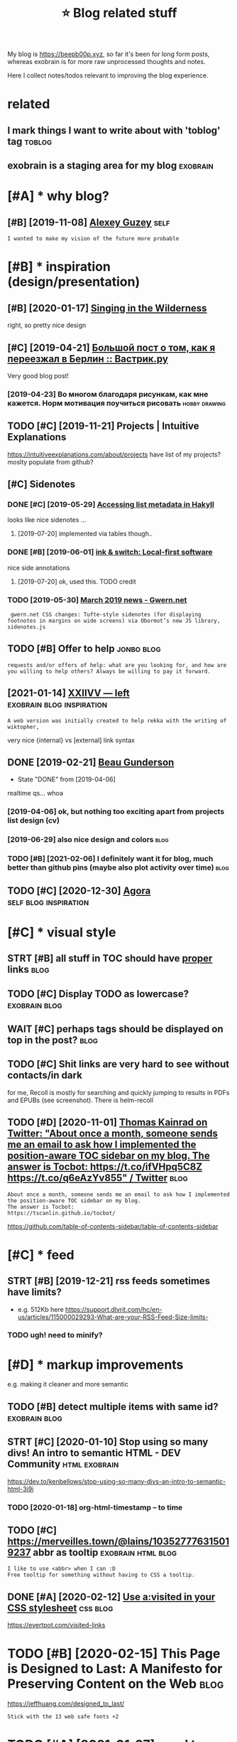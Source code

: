 #+title: ⭐ Blog related stuff
#+logseq_title: blog
#+filetags: blog

My blog is https://beepb00p.xyz, so far it's been for long form posts, whereas exobrain is for more raw unprocessed thoughts and notes.

Here I collect notes/todos relevant to improving the blog experience.

* related
:PROPERTIES:
:ID:       rltd
:END:
** I mark things I want to write about with 'toblog' tag             :toblog:
:PROPERTIES:
:ID:       mrkthngswnttwrtbtwthtblgtg
:END:
** exobrain is a staging area for my blog                          :exobrain:
:PROPERTIES:
:ID:       xbrnsstgngrfrmyblg
:END:

* [#A] * why blog?
:PROPERTIES:
:ID:       whyblg
:END:
** [#B] [2019-11-08] [[https://guzey.com][Alexey Guzey]]               :self:
:PROPERTIES:
:ID:       sgzycmlxygzy
:END:
: I wanted to make my vision of the future more probable

* [#B] * inspiration (design/presentation)
:PROPERTIES:
:ID:       nsprtndsgnprsnttn
:END:
** [#B] [2020-01-17] [[https://ai6ua.net][Singing in the Wilderness]]
:PROPERTIES:
:ID:       bb1a5249-f7a8-4c92-96fd-d90f97f09f2b
:END:
right, so pretty nice design
** [#C] [2019-04-21] [[https://vas3k.ru/blog/go_to_berlin][Большой пост о том, как я переезжал в Берлин :: Вастрик.ру]]
:PROPERTIES:
:ID:       svskrblggtbrlnбольшойпостпереезжалвберлинвастрикру
:END:
Very good blog post!
*** [2019-04-23] Во многом благодаря рисункам, как мне кажется. Норм мотивация поучиться рисовать :hobby:drawing:
:PROPERTIES:
:ID:       вомногомблагодарярисункамотивацияпоучитьсярисовать
:END:
** TODO [#C] [2019-11-21] Projects | Intuitive Explanations
:PROPERTIES:
:ID:       prjctsnttvxplntns
:END:
https://intuitiveexplanations.com/about/projects
have list of my projects? moslty populate from github?
** [#C] Sidenotes
:PROPERTIES:
:ID:       sdnts
:END:
*** DONE [#C] [2019-05-29] [[http://mattwetmore.me/posts/hakyll-list-metadata.html][Accessing list metadata in Hakyll]]
:PROPERTIES:
:ID:       mttwtmrmpstshkylllstmtdthtmlccssnglstmtdtnhkyll
:END:
looks like nice sidenotes ...
**** [2019-07-20] implemented via tables though..
:PROPERTIES:
:ID:       mplmntdvtblsthgh
:END:
*** DONE [#B] [2019-06-01] [[https://www.inkandswitch.com/local-first.html][ink & switch: Local-first software]]
:PROPERTIES:
:ID:       swwwnkndswtchcmlclfrsthtmlnkswtchlclfrstsftwr
:END:
nice side annotations
**** [2019-07-20] ok, used this. TODO credit
:PROPERTIES:
:ID:       ksdthstdcrdt
:END:
*** TODO [2019-05-30] [[https://www.gwern.net/newsletter/2019/03][March 2019 news - Gwern.net]]
:PROPERTIES:
:ID:       swwwgwrnntnwslttrmrchnwsgwrnnt
:END:
:  gwern.net CSS changes: Tufte-style sidenotes (for displaying footnotes in margins on wide screens) via Obormot’s new JS library, sidenotes.js

** TODO [#B] Offer to help                                       :jonbo:blog:
:PROPERTIES:
:CREATED:  [2020-02-10]
:ID:       ffrthlp
:END:
: requests and/or offers of help: what are you looking for, and how are you willing to help others? Always be willing to pay it forward.

** [2021-01-14] [[https://wiki.xxiivv.com/site/left.html][XXIIVV — left]] :exobrain:blog:inspiration:
:PROPERTIES:
:ID:       swkxxvvcmstlfthtmlxxvvlft
:END:
: A web version was initially created to help rekka with the writing of wiktopher,

very nice {internal} vs [external] link syntax
** DONE [2019-02-21] [[https://beaugunderson.com][Beau Gunderson]]
:PROPERTIES:
:ID:       sbgndrsncmbgndrsn
:END:
- State "DONE"       from              [2019-04-06]
realtime qs... whoa
*** [2019-04-06] ok, but nothing too exciting apart from projects list design (cv)
:PROPERTIES:
:ID:       kbtnthngtxctngprtfrmprjctslstdsgncv
:END:
*** [2019-06-29] also nice design and colors                           :blog:
:PROPERTIES:
:ID:       lsncdsgnndclrs
:END:
*** TODO [#B] [2021-02-06] I definitely want it for blog, much better than github pins (maybe also plot activity over time) :blog:
:PROPERTIES:
:ID:       dfntlywnttfrblgmchbttrthngthbpnsmyblspltctvtyvrtm
:END:

** TODO [#C] [2020-12-30] [[https://anagora.org/node/flancian][Agora]] :self:blog:inspiration:
:PROPERTIES:
:ID:       sngrrgndflncngr
:END:

* [#C] * visual style
:PROPERTIES:
:ID:       vslstyl
:END:
** STRT [#B] all stuff in TOC should have _proper_ links               :blog:
:PROPERTIES:
:CREATED:  [2020-01-18]
:ID:       765d9507-0bf8-4985-a8cd-d0b5739ae5a3
:END:
** TODO [#C] Display TODO as lowercase?                       :exobrain:blog:
:PROPERTIES:
:CREATED:  [2020-01-08]
:ID:       dsplytdslwrcs
:END:

** WAIT [#C] perhaps tags should be displayed on top in the post?      :blog:
:PROPERTIES:
:CREATED:  [2019-05-13]
:ID:       prhpstgsshldbdsplydntpnthpst
:END:
** TODO [#C] Shit links are very hard to see without contacts/in dark
:PROPERTIES:
:CREATED:  [2019-11-04]
:ID:       shtlnksrvryhrdtswthtcntctsndrk
:END:
for me, Recoll is mostly for searching and quickly jumping to results in PDFs and EPUBs (see screenshot).  There is helm-recoll

** TODO [#D] [2020-11-01] [[https://twitter.com/ThomasKainrad/status/1322928321097814016][Thomas Kainrad on Twitter: "About once a month, someone sends me an email to ask how I implemented the position-aware TOC sidebar on my blog. The answer is Tocbot: https://t.co/ifVHpq5C8Z https://t.co/q6eAzYv855" / Twitter]] :blog:
:PROPERTIES:
:ID:       stwttrcmthmsknrdsttsthmskcbtstcfvhpqczstcqzyvtwttr
:END:
: About once a month, someone sends me an email to ask how I implemented the position-aware TOC sidebar on my blog.
: The answer is Tocbot:
: https://tscanlin.github.io/tocbot/

https://github.com/table-of-contents-sidebar/table-of-contents-sidebar
* [#C] * feed
:PROPERTIES:
:ID:       fd
:END:
** STRT [#B] [2019-12-21] rss feeds sometimes have limits?
:PROPERTIES:
:ID:       rssfdssmtmshvlmts
:END:
- e.g. 512Kb here https://support.dlvrit.com/hc/en-us/articles/115000029293-What-are-your-RSS-Feed-Size-limits-
*** TODO ugh! need to minify?
:PROPERTIES:
:ID:       ghndtmnfy
:END:

* [#D] * markup improvements
:PROPERTIES:
:ID:       mrkpmprvmnts
:END:
e.g. making it cleaner and more semantic

** TODO [#B] detect multiple items with same id?              :exobrain:blog:
:PROPERTIES:
:CREATED:  [2020-01-19]
:ID:       dtctmltpltmswthsmd
:END:
** STRT [#C] [2020-01-10] Stop using so many divs! An intro to semantic HTML - DEV Community :html:exobrain:
:PROPERTIES:
:ID:       stpsngsmnydvsnntrtsmntchtmldvcmmnty
:END:
https://dev.to/kenbellows/stop-using-so-many-divs-an-intro-to-semantic-html-3i9i
*** TODO [2020-01-18] org-html-timestamp -- to time
:PROPERTIES:
:ID:       rghtmltmstmpttm
:END:

** TODO [#C] https://merveilles.town/@lains/103527776315019237 abbr as tooltip :exobrain:html:blog:
:PROPERTIES:
:CREATED:  [2020-01-22]
:ID:       smrvllstwnlnsbbrstltp
:END:
: I like to use <abbr> when I can :D
: Free tooltip for something without having to CSS a tooltip.

** DONE [#A] [2020-02-12] [[https://news.ycombinator.com/item?id=22304759][Use a:visited in your CSS stylesheet]] :css:blog:
:PROPERTIES:
:ID:       snwsycmbntrcmtmdsvstdnyrcssstylsht
:END:
https://evertpot.com/visited-links
* TODO [#B] [2020-02-15] This Page is Designed to Last: A Manifesto for Preserving Content on the Web :blog:
:PROPERTIES:
:ID:       290bb11b-3d53-49ff-91a8-5b4924f8b972
:END:
https://jeffhuang.com/designed_to_last/
: Stick with the 13 web safe fonts +2

* TODO [#A] [2021-01-27] need to merge with https://beepb00p.xyz/site.html I guess...
:PROPERTIES:
:ID:       ndtmrgwthsbpbpxyzsthtmlgss
:END:

* ----------------------------------------------------------
:PROPERTIES:
:ID:       6543_6605
:END:

* [#C] [2020-01-23] Web bloat                                         :bloat:
:PROPERTIES:
:ID:       wbblt
:END:
https://danluu.com/web-bloat/
* STRT [#C] [2019-12-27] The Open Graph protocol                       :blog:
:PROPERTIES:
:ID:       thpngrphprtcl
:END:
https://ogp.me/
: The Open Graph protocol enables any web page to become a rich object in a social graph. For instance, this is used on Facebook to allow any web page to have the same functionality as any other object on Facebook.
** TODO [2020-01-18] add description?
:PROPERTIES:
:ID:       dddscrptn
:END:
* [#C] [2020-01-18] [[https://stackoverflow.com/questions/34707915/how-do-you-clear-the-open-graph-cache-of-an-url-on-telegram/35156177#35156177][How do you clear the Open Graph cache of an URL on Telegram? - Stack Overflow]]
:PROPERTIES:
:ID:       sstckvrflwcmqstnshwdyclrtrphcchfnrlntlgrmstckvrflw
:END:
* [#C] [2020-09-12] [[https://github.com/hikerpig/marka-js][hikerpig/marka-js]] :blog:exobrain:
:PROPERTIES:
:ID:       sgthbcmhkrpgmrkjshkrpgmrkjs
:END:
: Marka is a JavaScript lib that runs in the browser, it will mark anchor elements and add icons according to the href. It is inspired by https://beepb00p.xyz and anchorjs.
* [#D] [2020-03-19] my jinja templats were basically code with if and for statements
:PROPERTIES:
:ID:       myjnjtmpltswrbscllycdwthfndfrsttmnts
:END:
* [#D] [2020-04-09] karlicoss: "Also, the total size of Hakyll code is 500 LOC (w…" - Merveilles :blog:
:PROPERTIES:
:ID:       krlcsslsthttlszfhkyllcdslcwmrvlls
:END:
https://merveilles.town/@karlicoss/103965589931203958
: Also, the total size of Hakyll code is 500 LOC (without the comments), which supports my guess that Haskell isn't necessarily good for such task.
: (And that doesn't take the Hakyll library itself into account!)
* TODO [#D] arguments against compiling in emacs: it's single threaded? :exobrain:emacs:blog:
:PROPERTIES:
:CREATED:  [2020-04-09]
:ID:       rgmntsgnstcmplngnmcstssnglthrdd
:END:
* TODO [#D] nice thing about using @cache is that I don't have to mess with inotify. there are very few inputs for my blog and I can just check them every second :blog:
:PROPERTIES:
:CREATED:  [2020-04-10]
:ID:       ncthngbtsngcchsthtdnthvtmyblgndcnjstchckthmvryscnd
:END:
I guess the only downside is
I need poke-symlink which gets around inotify anyway!
* TODO [#D] mention configuring github actions for automatic releases? :blog:
:PROPERTIES:
:CREATED:  [2020-04-18]
:ID:       mntncnfgrnggthbctnsfrtmtcrlss
:END:
* TODO [#D] I find it very useful? to read post on a mobile device :blog:writing:
:PROPERTIES:
:CREATED:  [2020-01-12]
:ID:       fndtvrysfltrdpstnmbldvc
:END:
I guess different screen size makes your reading patterns different, so you notice different things
* TODO [#C] tell about id checks, so they don't contribute to link rot :exobrain:blog:
:PROPERTIES:
:CREATED:  [2020-01-18]
:ID:       tllbtdchckssthydntcntrbttlnkrt
:END:
add anchors, so it's easy to link to specific parts of the post
* TODO [#B] get material for posts from HN and reddit comments         :blog:
:PROPERTIES:
:CREATED:  [2020-04-29]
:ID:       gtmtrlfrpstsfrmhnndrddtcmmnts
:END:
* TODO [#C] [2019-05-07] shit, org mode generates some random ids every time :blog:org:
:PROPERTIES:
:ID:       shtrgmdgnrtssmrndmdsvrytm
:END:

* TODO [#C] [2019-05-09] add importance, so it's easier to skip over not necessarily interesting stuff (like sufs) :blog:
:PROPERTIES:
:ID:       ddmprtncstssrtskpvrntncssrlyntrstngstfflksfs
:END:
* TODO [#D] [2019-05-09] for sufs, would be good to have a special 'github' type of post? not sure how to cache local/offline copy... or just need to merge md files :blog:
:PROPERTIES:
:ID:       frsfswldbgdthvspclgthbtyplclfflncpyrjstndtmrgmdfls
:END:
* TODO [#C] [2019-05-07] rerender regularly so I could fix typos etc?  :blog:
:PROPERTIES:
:ID:       rrndrrglrlyscldfxtypstc
:END:
Can I base in on or perhaps manual inotify or something?? use folder differen than _site for output?

* TODO [#C] [2020-02-07] The /now page movement | Derek Sivers
:PROPERTIES:
:ID:       51dc9991-d612-463c-9186-dee4825b6439
:END:
https://sivers.org/nowff

* TODO [#C] add 'site longevity' section or something                  :blog:
:PROPERTIES:
:CREATED:  [2020-06-03]
:ID:       ddstlngvtysctnrsmthng
:END:
** [2020-06-03] upload to archive automatically?
:PROPERTIES:
:ID:       pldtrchvtmtclly
:END:
* TODO [#C] isso comments converter should have failed at the empty database. seriously, what the fuck :blog:
:PROPERTIES:
:CREATED:  [2020-03-21]
:ID:       sscmmntscnvrtrshldhvfldtthmptydtbssrslywhtthfck
:END:
* TODO [#C] isso: trying multiple comments threads on ideas page
:PROPERTIES:
:CREATED:  [2019-11-17]
:ID:       sstryngmltplcmmntsthrdsndspg
:END:
: #+HTML: <script data-isso="https://beepb00p.xyz/comments/"
: #+HTML:         data-isso-reply-to-self="true"
: #+HTML:         src="https://beepb00p.xyz/comments/js/embed.js">
: #+HTML: </script>
: #+HTML: </script>
: #+HTML: <section
: #+HTML:     id="isso-thread"
: #+HTML:     data-isso-id="isso_pkm_search"
: #+HTML: ></section>
* STRT [#D] Myinfra comments are lost, ugh!                            :blog:
:PROPERTIES:
:CREATED:  [2020-02-13]
:ID:       mynfrcmmntsrlstgh
:END:
(during isso outage almost for a month)

* TODO [#D] [2019-11-02] Building personal search infrastructure https://beepb00p.xyz/pkm-search.html
:PROPERTIES:
:ID:       bldngprsnlsrchnfrstrctrsbpbpxyzpkmsrchhtml
:END:
reactions would be quite nice to have, as a means of acknowledgement
* [#D] [2019-02-18] Overview  https://posativ.org/isso/docs
:PROPERTIES:
:ID:       vrvwspstvrgssdcs
:END:
: No anonymous comments (IP address, email and name recorded), hosted in the USA, third-party. Just like IntenseDebate, livefrye etc. When you embed Disqus, they can do anything with your readers (and probably mine Bitcoins, see the loading times).
* TODO [#D] try to base my comments off an anonymous hypothesis instance? :blog:
:PROPERTIES:
:CREATED:  [2019-06-27]
:ID:       trytbsmycmmntsffnnnymshypthssnstnc
:END:
* TODO [#C] maybe even try to set up hypothesis-based comments? might require an elaborate overlay though? also serve static version :blog:
:PROPERTIES:
:CREATED:  [2019-06-27]
:ID:       mybvntrytstphypthssbsdcmmlbrtvrlythghlssrvsttcvrsn
:END:
* STRT [#D] really need to do smth about comments; perhaps find comments without replies and use orger? :blog:
:PROPERTIES:
:CREATED:  [2019-10-05]
:ID:       rllyndtdsmthbtcmmntsprhpsfndcmmntswthtrplsndsrgr
:END:
* [#E] [2019-02-19]  Commenting server
:PROPERTIES:
:ID:       cmmntngsrvr
:END:
Here you go:

Parameter	Commento	Isso	Schnack
Latency (50% percentile)	17 ms	169 ms	236 ms
Latency (99% percentile)	132 ms	664 ms	313 ms
Requests per second	21,764 RPS	692 RPS	3,392 RPS
Memory usage	240 kB	2.2 MB	2.4 MB
Payload	15.9 kB	173 kB	40 kB
** DONE [#B] [2019-02-09] Isso – a commenting server similar to Disqus :grasp:
:PROPERTIES:
:ID:       sscmmntngsrvrsmlrtdsqs
:END:
- State "DONE"       from "STRT"      [2019-02-19]
- State "STRT"      from              [2019-02-18]
https://posativ.org/isso/
*** [2019-02-18] ok, so in sqlite table, it uses urls... I guess that should make migration easy (if necessary at ll)
:PROPERTIES:
:ID:       ksnsqlttbltssrlsgssthtshldmkmgrtnsyfncssrytll
:END:
*** [2019-02-19] ok, isso is pretty good. easy to set up, administer, etc
:PROPERTIES:
:ID:       ksssprttygdsytstpdmnstrtc
:END:

** Commento -- dunno. also it's in Go
:PROPERTIES:
:ID:       cmmntdnnlstsng
:END:
*** [2018-11-15] adtac/commento-ce: A fast, bloat-free discussion platform https://github.com/adtac/commento-ce
:PROPERTIES:
:ID:       dtccmmntcfstbltfrdscssnpltfrmsgthbcmdtccmmntc
:END:

*** [2019-02-09] Commento / Commento · GitLab https://gitlab.com/commento/commento
:PROPERTIES:
:ID:       cmmntcmmntgtlbsgtlbcmcmmntcmmnt
:END:

*** [2019-02-09] Commento is a lightweight, privacy-focused, self-hostable alternative to Disqus : selfhosted https://www.reddit.com/r/selfhosted/comments/7fx99u/commento_is_a_lightweight_privacyfocused  /
:PROPERTIES:
:ID:       cmmntslghtwghtprvcyfcsdslfxcmmntslghtwghtprvcyfcsd
:END:

** [#B] [2019-02-09] vkuznecovas/mouthful: Mouthful is a self-hosted alternative to Disqus https://github.com/vkuznecovas/mouthful
:PROPERTIES:
:ID:       vkzncvsmthflmthflsslfhstdvtdsqssgthbcmvkzncvsmthfl
:END:
** [#B] [2019-02-09] Schnack - simple self-hosted comment system for static websites https://schnack.cool
:PROPERTIES:
:ID:       schncksmplslfhstdcmmntsystmfrsttcwbstssschnckcl
:END:


* [2019-07-06] Articles - Physiqonomics http://physiqonomics.com/articles :writing:
:PROPERTIES:
:ID:       rtclsphysqnmcsphysqnmcscmrtcls
:END:
got a really good style, and I like pictures
* TODO [#D] metadata_cache_time=60 -- adjust                           :blog:
:PROPERTIES:
:CREATED:  [2019-02-22]
:ID:       mtdtcchtmdjst
:END:
* CANCEL [#D] YBlog - Hakyll setup
:PROPERTIES:
:CREATED:  [2019-01-05]
:ID:       yblghkyllstp
:END:
http://yannesposito.com/Scratch/en/blog/Hakyll-setup/#simplify-url

* [#D] [2018-11-24] fniessen/org-html-themes: How to export Org mode files into awesome HTML in 2 minutes https://github.com/fniessen/org-html-themes :org:
:PROPERTIES:
:ID:       fnssnrghtmlthmshwtxprtrgmntssgthbcmfnssnrghtmlthms
:END:
* [#C] [2020-01-18] Sharing Debugger - Facebook for Developers https://developers.facebook.com/tools/debug/
:PROPERTIES:
:ID:       shrngdbggrfcbkfrdvlprssdvlprsfcbkcmtlsdbg
:END:

* STRT [#C] [2019-07-03] leungwensen/svg-icon: An ultimate SVG icons collection DONE RIGHT, with over 10,000 SVG icons out of the box.
:PROPERTIES:
:ID:       lngwnsnsvgcnnltmtsvgcnscltndnrghtwthvrsvgcnstfthbx
:END:
https://github.com/leungwensen/svg-icon

* DONE [#D] [2019-05-30] Accessing list metadata in Hakyll
:PROPERTIES:
:ID:       ccssnglstmtdtnhkyll
:END:
http://mattwetmore.me/posts/hakyll-list-metadata.html

* TODO [#C] [2019-12-21] Devine Lu Linvega: "I'll try and generate a beautiful .txt version of…" - Merveilles https://merveilles.town/@neauoire/103313823155208496
:PROPERTIES:
:ID:       dvnllnvglltryndgnrtbtfltxtvrsnfmrvllssmrvllstwnnr
:END:
: if you stick to a few basic tags, going to pure txt should only take a bit of code (and is probably already doable with lynx --dump)
* STRT [#B] [2020-03-09] (Ángel)μν on Twitter: "1/15) What is the Hamiltonian? And why is it so special? Most importantly, how does it relate to Lagrangian mechanics and give us equations of motion? This is a thread on how H, the Hamiltonian can tell you the same story as L, the Lagrangian. [Warning: Technical thread] https://t.co/B18nwRAO7f" / Twitter :publish:blog:
:PROPERTIES:
:ID:       ánglμνntwttrwhtsthhmltnnnngtchnclthrdstcbnwrftwttr
:END:
https://twitter.com/astroparticular/status/1198070673819619328
tweet short summaries of my blog posts?
* TODO [#D] not sure about karlicoss.github.io in referrers            :blog:
:PROPERTIES:
:CREATED:  [2019-12-01]
:ID:       ntsrbtkrlcssgthbnrfrrrs
:END:
* TODO [#C] [2020-02-15] This Page is Designed to Last: A Manifesto for Preserving Content on the Web https://jeffhuang.com/designed_to_last/ :blog:
:PROPERTIES:
:ID:       thspgsdsgndtlstmnfstfrprsntnthwbsjffhngcmdsgndtlst
:END:
: But why not? Well, you don't save much because your web pages should be gzipped before being sent over the network, so preemptively shrinking your content probably doesn't do much to save bandwidth if anything at all.
* [#C] [2021-01-29] [[https://indieweb.org/commentpara.de][commentpara.de - IndieWeb]] :blog:
:PROPERTIES:
:ID:       sndwbrgcmmntprdcmmntprdndwb
:END:
: commentpara.de is an anonymous commenting system for the indieweb.

ok, this seems like the best choice
* TODO [#D] [2019-12-03] myles/awesome-static-generators: A curated list of static web site generators. https://github.com/myles/awesome-static-generators
:PROPERTIES:
:ID:       mylswsmsttcgnrtrscrtdlstfssgthbcmmylswsmsttcgnrtrs
:END:

* [#C] [2020-06-24] [[https://sjmulder.nl/en/textonly.html][Text-only websites]] :plaintext:blog:
:PROPERTIES:
:ID:       ssjmldrnlntxtnlyhtmltxtnlywbsts
:END:
* TODO [#C] [2021-01-29] [[https://hypothes.is/a/XaBRiozcEeiiZN-fcIBTRA][Hypothesis]] :blog:
:PROPERTIES:
:ID:       shypthssxbrzcznfcbtrhypthss
:END:
: Webmen

make a link to hypothesis comments, this looks quite good
* [#B] [2021-04-07] [[https://www.mollymielke.com/cc][Computers and Creativity]] :blog:
:PROPERTIES:
:ID:       swwwmllymlkcmcccmptrsndcrtvty
:END:
inspiration: nice scroll progress on top
* TODO [#C] 404 page pointing at github blog/exobrain search           :blog:
:PROPERTIES:
:CREATED:  [2021-05-06]
:ID:       pgpntngtgthbblgxbrnsrch
:END:
